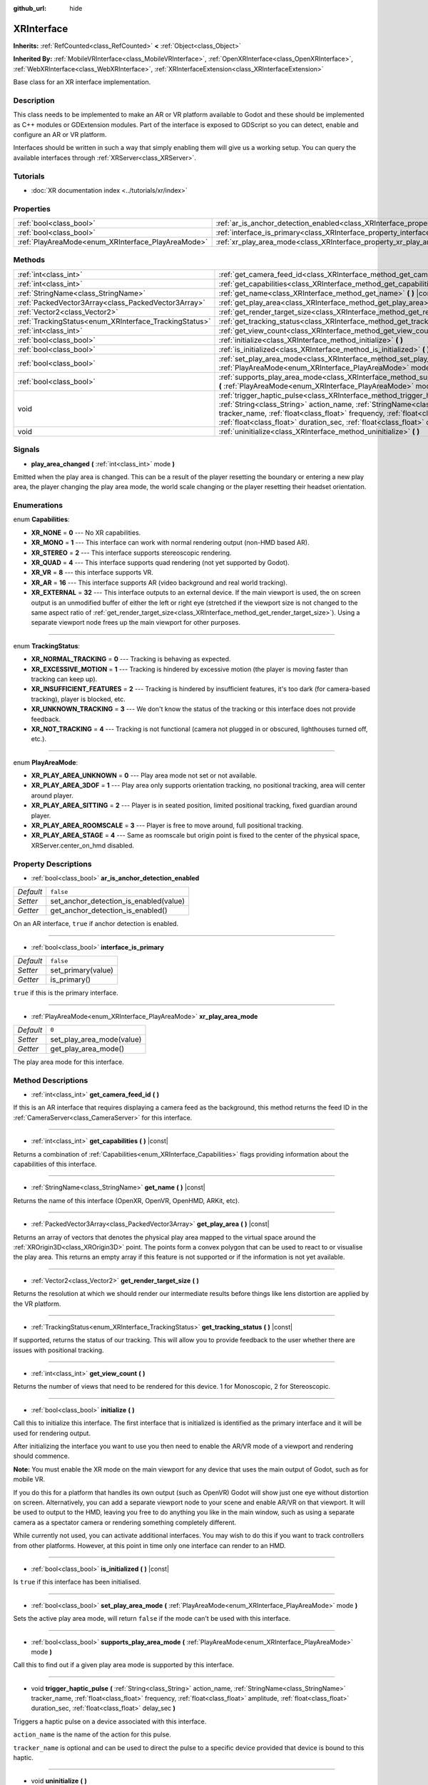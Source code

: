 :github_url: hide

.. Generated automatically by doc/tools/make_rst.py in Godot's source tree.
.. DO NOT EDIT THIS FILE, but the XRInterface.xml source instead.
.. The source is found in doc/classes or modules/<name>/doc_classes.

.. _class_XRInterface:

XRInterface
===========

**Inherits:** :ref:`RefCounted<class_RefCounted>` **<** :ref:`Object<class_Object>`

**Inherited By:** :ref:`MobileVRInterface<class_MobileVRInterface>`, :ref:`OpenXRInterface<class_OpenXRInterface>`, :ref:`WebXRInterface<class_WebXRInterface>`, :ref:`XRInterfaceExtension<class_XRInterfaceExtension>`

Base class for an XR interface implementation.

Description
-----------

This class needs to be implemented to make an AR or VR platform available to Godot and these should be implemented as C++ modules or GDExtension modules. Part of the interface is exposed to GDScript so you can detect, enable and configure an AR or VR platform.

Interfaces should be written in such a way that simply enabling them will give us a working setup. You can query the available interfaces through :ref:`XRServer<class_XRServer>`.

Tutorials
---------

- :doc:`XR documentation index <../tutorials/xr/index>`

Properties
----------

+----------------------------------------------------+--------------------------------------------------------------------------------------------------+-----------+
| :ref:`bool<class_bool>`                            | :ref:`ar_is_anchor_detection_enabled<class_XRInterface_property_ar_is_anchor_detection_enabled>` | ``false`` |
+----------------------------------------------------+--------------------------------------------------------------------------------------------------+-----------+
| :ref:`bool<class_bool>`                            | :ref:`interface_is_primary<class_XRInterface_property_interface_is_primary>`                     | ``false`` |
+----------------------------------------------------+--------------------------------------------------------------------------------------------------+-----------+
| :ref:`PlayAreaMode<enum_XRInterface_PlayAreaMode>` | :ref:`xr_play_area_mode<class_XRInterface_property_xr_play_area_mode>`                           | ``0``     |
+----------------------------------------------------+--------------------------------------------------------------------------------------------------+-----------+

Methods
-------

+--------------------------------------------------------+-----------------------------------------------------------------------------------------------------------------------------------------------------------------------------------------------------------------------------------------------------------------------------------------------------------------------------------------+
| :ref:`int<class_int>`                                  | :ref:`get_camera_feed_id<class_XRInterface_method_get_camera_feed_id>` **(** **)**                                                                                                                                                                                                                                                      |
+--------------------------------------------------------+-----------------------------------------------------------------------------------------------------------------------------------------------------------------------------------------------------------------------------------------------------------------------------------------------------------------------------------------+
| :ref:`int<class_int>`                                  | :ref:`get_capabilities<class_XRInterface_method_get_capabilities>` **(** **)** |const|                                                                                                                                                                                                                                                  |
+--------------------------------------------------------+-----------------------------------------------------------------------------------------------------------------------------------------------------------------------------------------------------------------------------------------------------------------------------------------------------------------------------------------+
| :ref:`StringName<class_StringName>`                    | :ref:`get_name<class_XRInterface_method_get_name>` **(** **)** |const|                                                                                                                                                                                                                                                                  |
+--------------------------------------------------------+-----------------------------------------------------------------------------------------------------------------------------------------------------------------------------------------------------------------------------------------------------------------------------------------------------------------------------------------+
| :ref:`PackedVector3Array<class_PackedVector3Array>`    | :ref:`get_play_area<class_XRInterface_method_get_play_area>` **(** **)** |const|                                                                                                                                                                                                                                                        |
+--------------------------------------------------------+-----------------------------------------------------------------------------------------------------------------------------------------------------------------------------------------------------------------------------------------------------------------------------------------------------------------------------------------+
| :ref:`Vector2<class_Vector2>`                          | :ref:`get_render_target_size<class_XRInterface_method_get_render_target_size>` **(** **)**                                                                                                                                                                                                                                              |
+--------------------------------------------------------+-----------------------------------------------------------------------------------------------------------------------------------------------------------------------------------------------------------------------------------------------------------------------------------------------------------------------------------------+
| :ref:`TrackingStatus<enum_XRInterface_TrackingStatus>` | :ref:`get_tracking_status<class_XRInterface_method_get_tracking_status>` **(** **)** |const|                                                                                                                                                                                                                                            |
+--------------------------------------------------------+-----------------------------------------------------------------------------------------------------------------------------------------------------------------------------------------------------------------------------------------------------------------------------------------------------------------------------------------+
| :ref:`int<class_int>`                                  | :ref:`get_view_count<class_XRInterface_method_get_view_count>` **(** **)**                                                                                                                                                                                                                                                              |
+--------------------------------------------------------+-----------------------------------------------------------------------------------------------------------------------------------------------------------------------------------------------------------------------------------------------------------------------------------------------------------------------------------------+
| :ref:`bool<class_bool>`                                | :ref:`initialize<class_XRInterface_method_initialize>` **(** **)**                                                                                                                                                                                                                                                                      |
+--------------------------------------------------------+-----------------------------------------------------------------------------------------------------------------------------------------------------------------------------------------------------------------------------------------------------------------------------------------------------------------------------------------+
| :ref:`bool<class_bool>`                                | :ref:`is_initialized<class_XRInterface_method_is_initialized>` **(** **)** |const|                                                                                                                                                                                                                                                      |
+--------------------------------------------------------+-----------------------------------------------------------------------------------------------------------------------------------------------------------------------------------------------------------------------------------------------------------------------------------------------------------------------------------------+
| :ref:`bool<class_bool>`                                | :ref:`set_play_area_mode<class_XRInterface_method_set_play_area_mode>` **(** :ref:`PlayAreaMode<enum_XRInterface_PlayAreaMode>` mode **)**                                                                                                                                                                                              |
+--------------------------------------------------------+-----------------------------------------------------------------------------------------------------------------------------------------------------------------------------------------------------------------------------------------------------------------------------------------------------------------------------------------+
| :ref:`bool<class_bool>`                                | :ref:`supports_play_area_mode<class_XRInterface_method_supports_play_area_mode>` **(** :ref:`PlayAreaMode<enum_XRInterface_PlayAreaMode>` mode **)**                                                                                                                                                                                    |
+--------------------------------------------------------+-----------------------------------------------------------------------------------------------------------------------------------------------------------------------------------------------------------------------------------------------------------------------------------------------------------------------------------------+
| void                                                   | :ref:`trigger_haptic_pulse<class_XRInterface_method_trigger_haptic_pulse>` **(** :ref:`String<class_String>` action_name, :ref:`StringName<class_StringName>` tracker_name, :ref:`float<class_float>` frequency, :ref:`float<class_float>` amplitude, :ref:`float<class_float>` duration_sec, :ref:`float<class_float>` delay_sec **)** |
+--------------------------------------------------------+-----------------------------------------------------------------------------------------------------------------------------------------------------------------------------------------------------------------------------------------------------------------------------------------------------------------------------------------+
| void                                                   | :ref:`uninitialize<class_XRInterface_method_uninitialize>` **(** **)**                                                                                                                                                                                                                                                                  |
+--------------------------------------------------------+-----------------------------------------------------------------------------------------------------------------------------------------------------------------------------------------------------------------------------------------------------------------------------------------------------------------------------------------+

Signals
-------

.. _class_XRInterface_signal_play_area_changed:

- **play_area_changed** **(** :ref:`int<class_int>` mode **)**

Emitted when the play area is changed. This can be a result of the player resetting the boundary or entering a new play area, the player changing the play area mode, the world scale changing or the player resetting their headset orientation.

Enumerations
------------

.. _enum_XRInterface_Capabilities:

.. _class_XRInterface_constant_XR_NONE:

.. _class_XRInterface_constant_XR_MONO:

.. _class_XRInterface_constant_XR_STEREO:

.. _class_XRInterface_constant_XR_QUAD:

.. _class_XRInterface_constant_XR_VR:

.. _class_XRInterface_constant_XR_AR:

.. _class_XRInterface_constant_XR_EXTERNAL:

enum **Capabilities**:

- **XR_NONE** = **0** --- No XR capabilities.

- **XR_MONO** = **1** --- This interface can work with normal rendering output (non-HMD based AR).

- **XR_STEREO** = **2** --- This interface supports stereoscopic rendering.

- **XR_QUAD** = **4** --- This interface supports quad rendering (not yet supported by Godot).

- **XR_VR** = **8** --- this interface supports VR.

- **XR_AR** = **16** --- This interface supports AR (video background and real world tracking).

- **XR_EXTERNAL** = **32** --- This interface outputs to an external device. If the main viewport is used, the on screen output is an unmodified buffer of either the left or right eye (stretched if the viewport size is not changed to the same aspect ratio of :ref:`get_render_target_size<class_XRInterface_method_get_render_target_size>`). Using a separate viewport node frees up the main viewport for other purposes.

----

.. _enum_XRInterface_TrackingStatus:

.. _class_XRInterface_constant_XR_NORMAL_TRACKING:

.. _class_XRInterface_constant_XR_EXCESSIVE_MOTION:

.. _class_XRInterface_constant_XR_INSUFFICIENT_FEATURES:

.. _class_XRInterface_constant_XR_UNKNOWN_TRACKING:

.. _class_XRInterface_constant_XR_NOT_TRACKING:

enum **TrackingStatus**:

- **XR_NORMAL_TRACKING** = **0** --- Tracking is behaving as expected.

- **XR_EXCESSIVE_MOTION** = **1** --- Tracking is hindered by excessive motion (the player is moving faster than tracking can keep up).

- **XR_INSUFFICIENT_FEATURES** = **2** --- Tracking is hindered by insufficient features, it's too dark (for camera-based tracking), player is blocked, etc.

- **XR_UNKNOWN_TRACKING** = **3** --- We don't know the status of the tracking or this interface does not provide feedback.

- **XR_NOT_TRACKING** = **4** --- Tracking is not functional (camera not plugged in or obscured, lighthouses turned off, etc.).

----

.. _enum_XRInterface_PlayAreaMode:

.. _class_XRInterface_constant_XR_PLAY_AREA_UNKNOWN:

.. _class_XRInterface_constant_XR_PLAY_AREA_3DOF:

.. _class_XRInterface_constant_XR_PLAY_AREA_SITTING:

.. _class_XRInterface_constant_XR_PLAY_AREA_ROOMSCALE:

.. _class_XRInterface_constant_XR_PLAY_AREA_STAGE:

enum **PlayAreaMode**:

- **XR_PLAY_AREA_UNKNOWN** = **0** --- Play area mode not set or not available.

- **XR_PLAY_AREA_3DOF** = **1** --- Play area only supports orientation tracking, no positional tracking, area will center around player.

- **XR_PLAY_AREA_SITTING** = **2** --- Player is in seated position, limited positional tracking, fixed guardian around player.

- **XR_PLAY_AREA_ROOMSCALE** = **3** --- Player is free to move around, full positional tracking.

- **XR_PLAY_AREA_STAGE** = **4** --- Same as roomscale but origin point is fixed to the center of the physical space, XRServer.center_on_hmd disabled.

Property Descriptions
---------------------

.. _class_XRInterface_property_ar_is_anchor_detection_enabled:

- :ref:`bool<class_bool>` **ar_is_anchor_detection_enabled**

+-----------+----------------------------------------+
| *Default* | ``false``                              |
+-----------+----------------------------------------+
| *Setter*  | set_anchor_detection_is_enabled(value) |
+-----------+----------------------------------------+
| *Getter*  | get_anchor_detection_is_enabled()      |
+-----------+----------------------------------------+

On an AR interface, ``true`` if anchor detection is enabled.

----

.. _class_XRInterface_property_interface_is_primary:

- :ref:`bool<class_bool>` **interface_is_primary**

+-----------+--------------------+
| *Default* | ``false``          |
+-----------+--------------------+
| *Setter*  | set_primary(value) |
+-----------+--------------------+
| *Getter*  | is_primary()       |
+-----------+--------------------+

``true`` if this is the primary interface.

----

.. _class_XRInterface_property_xr_play_area_mode:

- :ref:`PlayAreaMode<enum_XRInterface_PlayAreaMode>` **xr_play_area_mode**

+-----------+---------------------------+
| *Default* | ``0``                     |
+-----------+---------------------------+
| *Setter*  | set_play_area_mode(value) |
+-----------+---------------------------+
| *Getter*  | get_play_area_mode()      |
+-----------+---------------------------+

The play area mode for this interface.

Method Descriptions
-------------------

.. _class_XRInterface_method_get_camera_feed_id:

- :ref:`int<class_int>` **get_camera_feed_id** **(** **)**

If this is an AR interface that requires displaying a camera feed as the background, this method returns the feed ID in the :ref:`CameraServer<class_CameraServer>` for this interface.

----

.. _class_XRInterface_method_get_capabilities:

- :ref:`int<class_int>` **get_capabilities** **(** **)** |const|

Returns a combination of :ref:`Capabilities<enum_XRInterface_Capabilities>` flags providing information about the capabilities of this interface.

----

.. _class_XRInterface_method_get_name:

- :ref:`StringName<class_StringName>` **get_name** **(** **)** |const|

Returns the name of this interface (OpenXR, OpenVR, OpenHMD, ARKit, etc).

----

.. _class_XRInterface_method_get_play_area:

- :ref:`PackedVector3Array<class_PackedVector3Array>` **get_play_area** **(** **)** |const|

Returns an array of vectors that denotes the physical play area mapped to the virtual space around the :ref:`XROrigin3D<class_XROrigin3D>` point. The points form a convex polygon that can be used to react to or visualise the play area. This returns an empty array if this feature is not supported or if the information is not yet available.

----

.. _class_XRInterface_method_get_render_target_size:

- :ref:`Vector2<class_Vector2>` **get_render_target_size** **(** **)**

Returns the resolution at which we should render our intermediate results before things like lens distortion are applied by the VR platform.

----

.. _class_XRInterface_method_get_tracking_status:

- :ref:`TrackingStatus<enum_XRInterface_TrackingStatus>` **get_tracking_status** **(** **)** |const|

If supported, returns the status of our tracking. This will allow you to provide feedback to the user whether there are issues with positional tracking.

----

.. _class_XRInterface_method_get_view_count:

- :ref:`int<class_int>` **get_view_count** **(** **)**

Returns the number of views that need to be rendered for this device. 1 for Monoscopic, 2 for Stereoscopic.

----

.. _class_XRInterface_method_initialize:

- :ref:`bool<class_bool>` **initialize** **(** **)**

Call this to initialize this interface. The first interface that is initialized is identified as the primary interface and it will be used for rendering output.

After initializing the interface you want to use you then need to enable the AR/VR mode of a viewport and rendering should commence.

\ **Note:** You must enable the XR mode on the main viewport for any device that uses the main output of Godot, such as for mobile VR.

If you do this for a platform that handles its own output (such as OpenVR) Godot will show just one eye without distortion on screen. Alternatively, you can add a separate viewport node to your scene and enable AR/VR on that viewport. It will be used to output to the HMD, leaving you free to do anything you like in the main window, such as using a separate camera as a spectator camera or rendering something completely different.

While currently not used, you can activate additional interfaces. You may wish to do this if you want to track controllers from other platforms. However, at this point in time only one interface can render to an HMD.

----

.. _class_XRInterface_method_is_initialized:

- :ref:`bool<class_bool>` **is_initialized** **(** **)** |const|

Is ``true`` if this interface has been initialised.

----

.. _class_XRInterface_method_set_play_area_mode:

- :ref:`bool<class_bool>` **set_play_area_mode** **(** :ref:`PlayAreaMode<enum_XRInterface_PlayAreaMode>` mode **)**

Sets the active play area mode, will return ``false`` if the mode can't be used with this interface.

----

.. _class_XRInterface_method_supports_play_area_mode:

- :ref:`bool<class_bool>` **supports_play_area_mode** **(** :ref:`PlayAreaMode<enum_XRInterface_PlayAreaMode>` mode **)**

Call this to find out if a given play area mode is supported by this interface.

----

.. _class_XRInterface_method_trigger_haptic_pulse:

- void **trigger_haptic_pulse** **(** :ref:`String<class_String>` action_name, :ref:`StringName<class_StringName>` tracker_name, :ref:`float<class_float>` frequency, :ref:`float<class_float>` amplitude, :ref:`float<class_float>` duration_sec, :ref:`float<class_float>` delay_sec **)**

Triggers a haptic pulse on a device associated with this interface.

\ ``action_name`` is the name of the action for this pulse.

\ ``tracker_name`` is optional and can be used to direct the pulse to a specific device provided that device is bound to this haptic.

----

.. _class_XRInterface_method_uninitialize:

- void **uninitialize** **(** **)**

Turns the interface off.

.. |virtual| replace:: :abbr:`virtual (This method should typically be overridden by the user to have any effect.)`
.. |const| replace:: :abbr:`const (This method has no side effects. It doesn't modify any of the instance's member variables.)`
.. |vararg| replace:: :abbr:`vararg (This method accepts any number of arguments after the ones described here.)`
.. |constructor| replace:: :abbr:`constructor (This method is used to construct a type.)`
.. |static| replace:: :abbr:`static (This method doesn't need an instance to be called, so it can be called directly using the class name.)`
.. |operator| replace:: :abbr:`operator (This method describes a valid operator to use with this type as left-hand operand.)`
